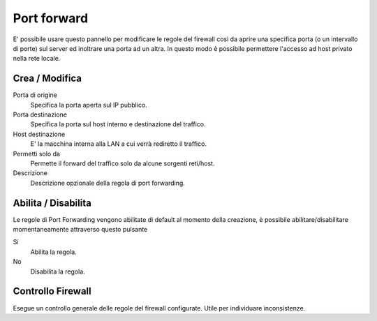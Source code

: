 ============
Port forward
============

E' possibile usare questo pannello per modificare le regole del firewall
così da aprire una specifica porta (o un intervallo di porte) sul server
ed inoltrare una porta ad un altra. In questo modo è possibile
permettere l'accesso ad host privato nella rete locale.

Crea / Modifica
===============

Porta di origine
    Specifica la porta aperta sul IP pubblico.

Porta destinazione
    Specifica la porta sul host interno e destinazione del traffico.

Host destinazione
    E' la macchina interna alla LAN a cui verrà rediretto il traffico.

Permetti solo da
    Permette il forward del traffico solo da alcune sorgenti reti/host.

Descrizione
    Descrizione opzionale della regola di port forwarding.


Abilita / Disabilita
====================

Le regole di Port Forwarding vengono abilitate di default al momento
della creazione, è possibile abilitare/disabilitare momentaneamente
attraverso questo pulsante

Si
    Abilita la regola.

No
    Disabilita la regola.

Controllo Firewall
==================

Esegue un controllo generale delle regole del firewall configurate. Utile per individuare inconsistenze.

